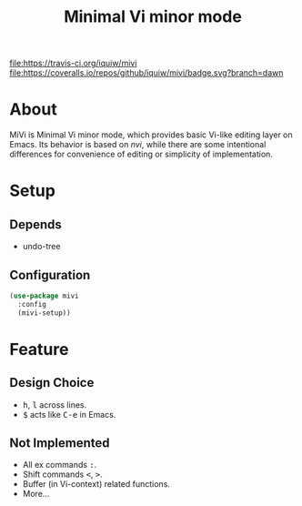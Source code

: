 #+TITLE: Minimal Vi minor mode
#+MACRO: kbd @@html:<kbd>@@$1@@html:</kbd>@@

[[https://travis-ci.org/iquiw/mivi.svg?branch=dawn][file:https://travis-ci.org/iquiw/mivi]] [[https://coveralls.io/github/iquiw/mivi?branch=dawn][file:https://coveralls.io/repos/github/iquiw/mivi/badge.svg?branch=dawn]]

* About
  MiVi is Minimal Vi minor mode, which provides basic Vi-like editing
  layer on Emacs.
  Its behavior is based on /nvi/, while there are some intentional
  differences for convenience of editing or simplicity of
  implementation.

* Setup
** Depends
   - undo-tree

** Configuration
  #+BEGIN_SRC emacs-lisp
(use-package mivi
  :config
  (mivi-setup))
  #+END_SRC

* Feature
** Design Choice
   - {{{kbd(h)}}}, {{{kbd(l)}}} across lines.
   - {{{kbd($)}}} acts like {{{kbd(C-e)}}} in Emacs.

** Not Implemented
   - All ex commands {{{kbd(:)}}}.
   - Shift commands {{{kbd(<)}}}, {{{kbd(>)}}}.
   - Buffer (in Vi-context) related functions.
   - More...
